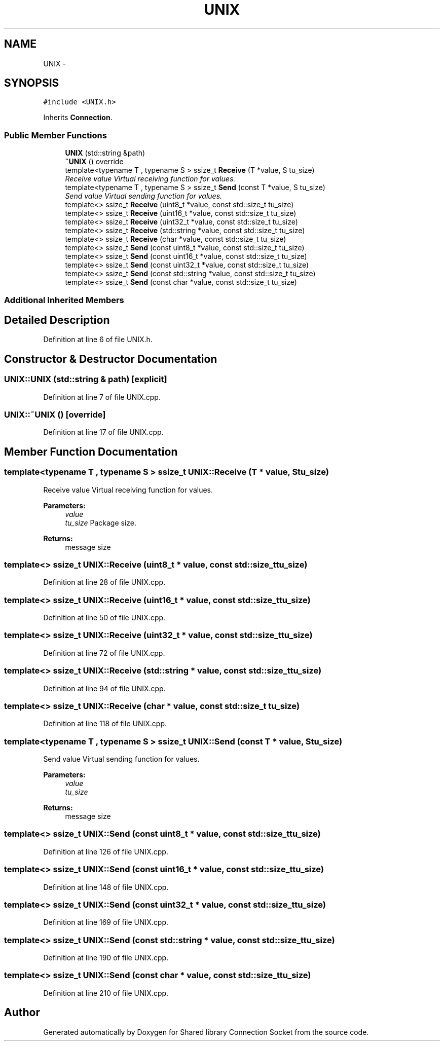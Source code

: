 .TH "UNIX" 3 "Thu Jun 18 2020" "Version 01" "Shared library Connection Socket" \" -*- nroff -*-
.ad l
.nh
.SH NAME
UNIX \- 
.SH SYNOPSIS
.br
.PP
.PP
\fC#include <UNIX\&.h>\fP
.PP
Inherits \fBConnection\fP\&.
.SS "Public Member Functions"

.in +1c
.ti -1c
.RI "\fBUNIX\fP (std::string &path)"
.br
.ti -1c
.RI "\fB~UNIX\fP () override"
.br
.ti -1c
.RI "template<typename T , typename S > ssize_t \fBReceive\fP (T *value, S tu_size)"
.br
.RI "\fIReceive value Virtual receiving function for values\&. \fP"
.ti -1c
.RI "template<typename T , typename S > ssize_t \fBSend\fP (const T *value, S tu_size)"
.br
.RI "\fISend value Virtual sending function for values\&. \fP"
.ti -1c
.RI "template<> ssize_t \fBReceive\fP (uint8_t *value, const std::size_t tu_size)"
.br
.ti -1c
.RI "template<> ssize_t \fBReceive\fP (uint16_t *value, const std::size_t tu_size)"
.br
.ti -1c
.RI "template<> ssize_t \fBReceive\fP (uint32_t *value, const std::size_t tu_size)"
.br
.ti -1c
.RI "template<> ssize_t \fBReceive\fP (std::string *value, const std::size_t tu_size)"
.br
.ti -1c
.RI "template<> ssize_t \fBReceive\fP (char *value, const std::size_t tu_size)"
.br
.ti -1c
.RI "template<> ssize_t \fBSend\fP (const uint8_t *value, const std::size_t tu_size)"
.br
.ti -1c
.RI "template<> ssize_t \fBSend\fP (const uint16_t *value, const std::size_t tu_size)"
.br
.ti -1c
.RI "template<> ssize_t \fBSend\fP (const uint32_t *value, const std::size_t tu_size)"
.br
.ti -1c
.RI "template<> ssize_t \fBSend\fP (const std::string *value, const std::size_t tu_size)"
.br
.ti -1c
.RI "template<> ssize_t \fBSend\fP (const char *value, const std::size_t tu_size)"
.br
.in -1c
.SS "Additional Inherited Members"
.SH "Detailed Description"
.PP 
Definition at line 6 of file UNIX\&.h\&.
.SH "Constructor & Destructor Documentation"
.PP 
.SS "UNIX::UNIX (std::string & path)\fC [explicit]\fP"

.PP
Definition at line 7 of file UNIX\&.cpp\&.
.SS "UNIX::~UNIX ()\fC [override]\fP"

.PP
Definition at line 17 of file UNIX\&.cpp\&.
.SH "Member Function Documentation"
.PP 
.SS "template<typename T , typename S > ssize_t UNIX::Receive (T * value, S tu_size)"

.PP
Receive value Virtual receiving function for values\&. 
.PP
\fBParameters:\fP
.RS 4
\fIvalue\fP 
.br
\fItu_size\fP Package size\&. 
.RE
.PP
\fBReturns:\fP
.RS 4
message size 
.RE
.PP

.SS "template<> ssize_t UNIX::Receive (uint8_t * value, const std::size_t tu_size)"

.PP
Definition at line 28 of file UNIX\&.cpp\&.
.SS "template<> ssize_t UNIX::Receive (uint16_t * value, const std::size_t tu_size)"

.PP
Definition at line 50 of file UNIX\&.cpp\&.
.SS "template<> ssize_t UNIX::Receive (uint32_t * value, const std::size_t tu_size)"

.PP
Definition at line 72 of file UNIX\&.cpp\&.
.SS "template<> ssize_t UNIX::Receive (std::string * value, const std::size_t tu_size)"

.PP
Definition at line 94 of file UNIX\&.cpp\&.
.SS "template<> ssize_t UNIX::Receive (char * value, const std::size_t tu_size)"

.PP
Definition at line 118 of file UNIX\&.cpp\&.
.SS "template<typename T , typename S > ssize_t UNIX::Send (const T * value, S tu_size)"

.PP
Send value Virtual sending function for values\&. 
.PP
\fBParameters:\fP
.RS 4
\fIvalue\fP 
.br
\fItu_size\fP 
.RE
.PP
\fBReturns:\fP
.RS 4
message size 
.RE
.PP

.SS "template<> ssize_t UNIX::Send (const uint8_t * value, const std::size_t tu_size)"

.PP
Definition at line 126 of file UNIX\&.cpp\&.
.SS "template<> ssize_t UNIX::Send (const uint16_t * value, const std::size_t tu_size)"

.PP
Definition at line 148 of file UNIX\&.cpp\&.
.SS "template<> ssize_t UNIX::Send (const uint32_t * value, const std::size_t tu_size)"

.PP
Definition at line 169 of file UNIX\&.cpp\&.
.SS "template<> ssize_t UNIX::Send (const std::string * value, const std::size_t tu_size)"

.PP
Definition at line 190 of file UNIX\&.cpp\&.
.SS "template<> ssize_t UNIX::Send (const char * value, const std::size_t tu_size)"

.PP
Definition at line 210 of file UNIX\&.cpp\&.

.SH "Author"
.PP 
Generated automatically by Doxygen for Shared library Connection Socket from the source code\&.

